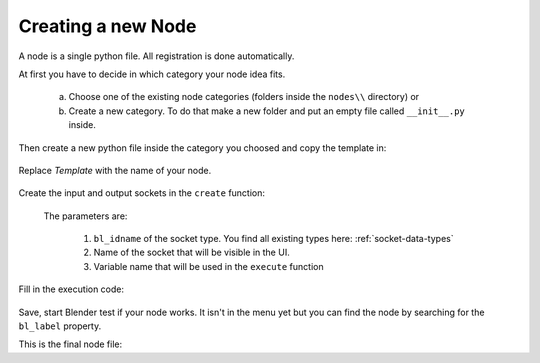 *******************
Creating a new Node
*******************

A node is a single python file. All registration is done automatically.

At first you have to decide in which category your node idea fits.

    a) Choose one of the existing node categories (folders inside the ``nodes\\`` directory) or
    b) Create a new category. To do that make a new folder and put an empty file called ``__init__.py`` inside.

Then create a new python file inside the category you choosed and copy the template in:

    .. code-block:: python
        :linenos:

        import bpy
        from ... base_types.node import AnimationNode

        class TemplateNode(bpy.types.Node, AnimationNode):
            bl_idname = "an_TemplateNode"
            bl_label = "Template Node"

            def create(self):
                pass

            def execute(self):
                return

Replace *Template* with the name of your node.

    .. code-block:: python
        :linenos:

        class RoundNumberNode(bpy.types.Node, AnimationNode):
            bl_idname = "an_RoundNumberNode"
            bl_label = "Round Number"

Create the input and output sockets in the ``create`` function:

    .. code-block:: python
        :linenos:

        def create(self):
            self.inputs.new("an_FloatSocket", "Number", "number")
            self.inputs.new("an_IntegerSocket", "Decimals", "decimals")
            self.outputs.new("an_FloatSocket", "Rounded Value", "value")

    The parameters are:

        1. ``bl_idname`` of the socket type. You find all existing types here: :ref:`socket-data-types`
        2. Name of the socket that will be visible in the UI.
        3. Variable name that will be used in the ``execute`` function

Fill in the execution code:

    .. code-block:: python
        :linenos:

        def execute(self, number, decimals):
            value = round(number, decimals)
            return value

Save, start Blender test if your node works.
It isn't in the menu yet but you can find the node by searching for the ``bl_label`` property.


This is the final node file:

.. code-block:: python
    :linenos:

    import bpy
    from ... base_types.node import AnimationNode

    class RoundNumberNode(bpy.types.Node, AnimationNode):
        bl_idname = "an_RoundNumberNode"
        bl_label = "Round Number"

        def create(self):
            self.inputs.new("an_FloatSocket", "Number", "number")
            self.inputs.new("an_IntegerSocket", "Decimals", "decimals")
            self.outputs.new("an_FloatSocket", "Rounded Value", "value")

        def execute(self, number, decimals):
            value = round(number, decimals)
            return value
